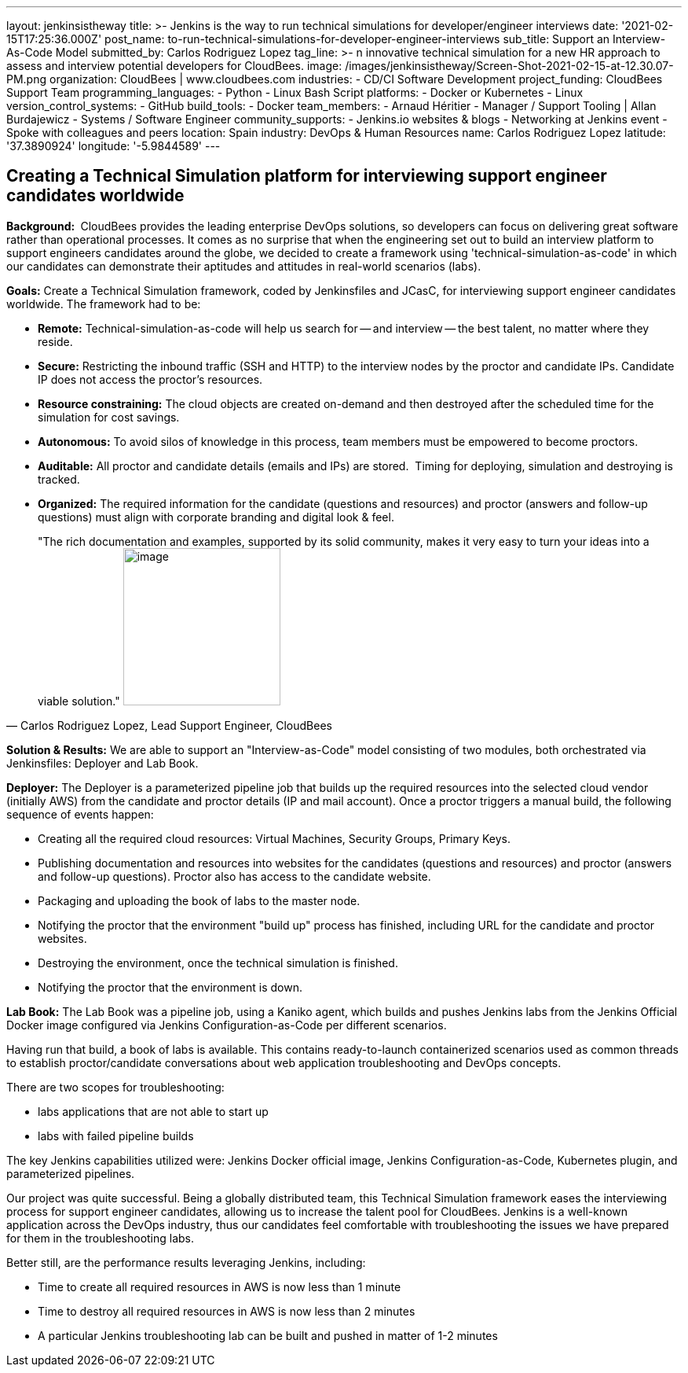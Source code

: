 ---
layout: jenkinsistheway
title: >-
  Jenkins is the way to run technical simulations for developer/engineer
  interviews
date: '2021-02-15T17:25:36.000Z'
post_name: to-run-technical-simulations-for-developer-engineer-interviews
sub_title: Support an Interview-As-Code Model
submitted_by: Carlos Rodriguez Lopez
tag_line: >-
  n innovative technical simulation for a new HR approach to assess and
  interview potential developers for CloudBees.
image: /images/jenkinsistheway/Screen-Shot-2021-02-15-at-12.30.07-PM.png
organization: CloudBees | www.cloudbees.com
industries:
  - CD/CI Software Development
project_funding: CloudBees Support Team
programming_languages:
  - Python
  - Linux Bash Script
platforms:
  - Docker or Kubernetes
  - Linux
version_control_systems:
  - GitHub
build_tools:
  - Docker
team_members:
  - Arnaud Héritier
  - Manager / Support Tooling | Allan Burdajewicz
  - Systems / Software Engineer
community_supports:
  - Jenkins.io websites & blogs
  - Networking at Jenkins event
  - Spoke with colleagues and peers
location: Spain
industry: DevOps & Human Resources
name: Carlos Rodriguez Lopez
latitude: '37.3890924'
longitude: '-5.9844589'
---





== Creating a Technical Simulation platform for interviewing support engineer candidates worldwide

*Background: * CloudBees provides the leading enterprise DevOps solutions, so developers can focus on delivering great software rather than operational processes. It comes as no surprise that when the engineering set out to build an interview platform to support engineers candidates around the globe, we decided to create a framework using 'technical-simulation-as-code' in which our candidates can demonstrate their aptitudes and attitudes in real-world scenarios (labs). 

*Goals:* Create a Technical Simulation framework, coded by Jenkinsfiles and JCasC, for interviewing support engineer candidates worldwide. The framework had to be:

* *Remote:* Technical-simulation-as-code will help us search for -- and interview -- the best talent, no matter where they reside.
* *Secure:* Restricting the inbound traffic (SSH and HTTP) to the interview nodes by the proctor and candidate IPs. Candidate IP does not access the proctor's resources.
* *Resource constraining:* The cloud objects are created on-demand and then destroyed after the scheduled time for the simulation for cost savings.
* *Autonomous:* To avoid silos of knowledge in this process, team members must be empowered to become proctors.
* *Auditable:* All proctor and candidate details (emails and IPs) are stored.  Timing for deploying, simulation and destroying is tracked.
* *Organized:* The required information for the candidate (questions and resources) and proctor (answers and follow-up questions) must align with corporate branding and digital look & feel.





[.testimonal]
[quote, "Carlos Rodriguez Lopez, Lead Support Engineer, CloudBees"]
"The rich documentation and examples, supported by its solid community,  makes it very easy to turn your ideas into a viable solution."
image:/images/jenkinsistheway/Screen-Shot-2021-02-15-at-12.46.35-PM.png[image,width=200,height=200]


*Solution & Results:* We are able to support an "Interview-as-Code" model consisting of two modules, both orchestrated via Jenkinsfiles: Deployer and Lab Book.

*Deployer:* The Deployer is a parameterized pipeline job that builds up the required resources into the selected cloud vendor (initially AWS) from the candidate and proctor details (IP and mail account). Once a proctor triggers a manual build, the following sequence of events happen: 

* Creating all the required cloud resources: Virtual Machines, Security Groups, Primary Keys.
* Publishing documentation and resources into websites for the candidates (questions and resources) and proctor (answers and follow-up questions). Proctor also has access to the candidate website.
* Packaging and uploading the book of labs to the master node.
* Notifying the proctor that the environment "build up" process has finished, including URL for the candidate and proctor websites.
* Destroying the environment, once the technical simulation is finished.
* Notifying the proctor that the environment is down.

*Lab Book:* The Lab Book was a pipeline job, using a Kaniko agent, which builds and pushes Jenkins labs from the Jenkins Official Docker image configured via Jenkins Configuration-as-Code per different scenarios.  

Having run that build, a book of labs is available. This contains ready-to-launch containerized scenarios used as common threads to establish proctor/candidate conversations about web application troubleshooting and DevOps concepts. 

There are two scopes for troubleshooting: 

* labs applications that are not able to start up 
* labs with failed pipeline builds

The key Jenkins capabilities utilized were: Jenkins Docker official image, Jenkins Configuration-as-Code, Kubernetes plugin, and parameterized pipelines.

Our project was quite successful. Being a globally distributed team, this Technical Simulation framework eases the interviewing process for support engineer candidates, allowing us to increase the talent pool for CloudBees. Jenkins is a well-known application across the DevOps industry, thus our candidates feel comfortable with troubleshooting the issues we have prepared for them in the troubleshooting labs. 

Better still, are the performance results leveraging Jenkins, including: 

* Time to create all required resources in AWS is now less than 1 minute
* Time to destroy all required resources in AWS is now less than 2 minutes
* A particular Jenkins troubleshooting lab can be built and pushed in matter of 1-2 minutes
